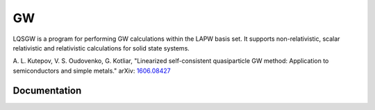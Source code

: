 GW
==

LQSGW is a program for performing GW calculations within the LAPW basis set.
It supports non-relativistic, scalar relativistic and relativistic 
calculations for solid state systems.

A. L. Kutepov, V. S. Oudovenko, G. Kotliar, "Linearized self-consistent
quasiparticle GW method: Application to semiconductors and simple metals."
arXiv: 1606.08427_

.. _1606.08427: https://arxiv.org/abs/1606.08427

Documentation
-------------

